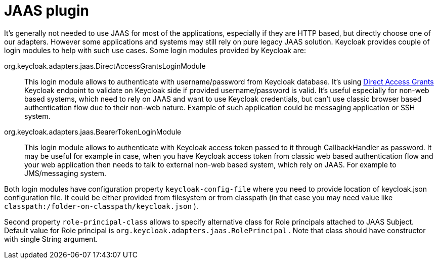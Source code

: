 
[[_jaas_adapter]]
= JAAS plugin

It's generally not needed to use JAAS for most of the applications, especially if they are HTTP based, but directly choose one of our adapters.
However some applications and systems may still rely on pure legacy JAAS solution.
Keycloak provides couple of login modules to help with such use cases.
Some login modules provided by Keycloak are: 



org.keycloak.adapters.jaas.DirectAccessGrantsLoginModule::
  This login module allows to authenticate with username/password from Keycloak database.
  It's using <<_direct_access_grants,Direct Access Grants>> Keycloak endpoint to validate on Keycloak side if provided username/password is valid.
  It's useful especially for non-web based systems, which need to rely on JAAS and want to use Keycloak credentials, but can't use classic browser based authentication flow due to their non-web nature.
  Example of such application could be messaging application or SSH system. 

org.keycloak.adapters.jaas.BearerTokenLoginModule::
  This login module allows to authenticate with Keycloak access token passed to it through CallbackHandler as password.
  It may be useful for example in case, when you have Keycloak access token from classic web based authentication flow and your web application then needs to talk to external non-web based system, which rely on JAAS.
  For example to JMS/messaging system.     

Both login modules have configuration property `keycloak-config-file` where you need to provide location of keycloak.json configuration file.
It could be either provided from filesystem or from classpath (in that case you may need value like `classpath:/folder-on-classpath/keycloak.json` ). 

Second property `role-principal-class` allows to specify alternative class for Role principals attached to JAAS Subject.
Default value for Role principal is `org.keycloak.adapters.jaas.RolePrincipal` . Note that class should have constructor with single String argument. 